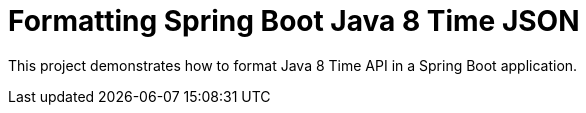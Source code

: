 = Formatting Spring Boot Java 8 Time JSON

This project demonstrates how to format Java 8 Time API in a Spring Boot application.